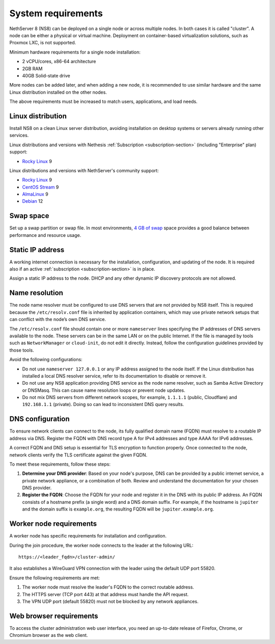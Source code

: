 .. _system-requirements-section:

===================
System requirements
===================

NethServer 8 (NS8) can be deployed on a single node or across multiple
nodes. In both cases it is called "cluster". A node can be either a physical 
or virtual machine. Deployment on container-based virtualization solutions, 
such as Proxmox LXC, is not supported.

Minimum hardware requirements for a single node installation:

- 2 vCPU/cores, x86-64 architecture
- 2GB RAM
- 40GB Solid-state drive

More nodes can be added later, and when adding a new node, it is
recommended to use similar hardware and the same Linux distribution
installed on the other nodes.

The above requirements must be increased to match users, applications, and
load needs.

.. _supported-distros-section:

Linux distribution
==================

Install NS8 on a clean Linux server distribution, avoiding installation on
desktop systems or servers already running other services.

Linux distributions and versions with Nethesis :ref:`Subscription
<subscription-section>` (including "Enterprise" plan) support:

- `Rocky Linux <https://rockylinux.org/>`_ 9

Linux distributions and versions with NethServer's community support:

- `Rocky Linux <https://rockylinux.org/>`_ 9
- `CentOS Stream <https://www.centos.org/centos-stream/>`_ 9
- `AlmaLinux <https://almalinux.org>`_ 9
- `Debian <https://www.debian.org/>`_ 12

.. _swap-reqs:

Swap space
==========

Set up a swap partition or swap file. In most environments, `4 GB of
swap`__ space provides a good balance between performance and resource
usage.

.. __: https://docs.redhat.com/en/documentation/red_hat_enterprise_linux/9/html/managing_storage_devices/getting-started-with-swap_managing-storage-devices#recommended-system-swap-space_getting-started-with-swap

.. _static-ip-reqs:

Static IP address
=================

A working internet connection is necessary for the installation,
configuration, and updating of the node. It is required also if an
active :ref:`subscription <subscription-section>` is in place.

Assign a static IP address to the node. DHCP and any other
dynamic IP discovery protocols are not allowed.

.. _resolv-conf:

Name resolution
===============

The node name resolver must be configured to use DNS servers that are not
provided by NS8 itself. This is required because the ``/etc/resolv.conf``
file is inherited by application containers, which may use private network
setups that can conflict with the node’s own DNS service.

The ``/etc/resolv.conf`` file should contain one or more ``nameserver``
lines specifying the IP addresses of DNS servers available to the node.
These servers can be in the same LAN or on the public Internet. If the
file is managed by tools such as ``NetworkManager`` or ``cloud-init``, do
not edit it directly. Instead, follow the configuration guidelines
provided by those tools.

Avoid the following configurations:

- Do not use ``nameserver 127.0.0.1`` or any IP address assigned to the
  node itself. If the Linux distribution has installed a local DNS
  resolver service, refer to its documentation to disable or remove it.

- Do not use any NS8 application providing DNS service as the node name
  resolver, such as Samba Active Directory or DNSMasq. This can cause
  name resolution loops or prevent node updates.

- Do not mix DNS servers from different network scopes, for example,
  ``1.1.1.1`` (public, Cloudflare) and ``192.168.1.1`` (private). Doing so
  can lead to inconsistent DNS query results.


.. _dns-reqs:

DNS configuration
=================

To ensure network clients can connect to the node, its fully qualified
domain name (FQDN) must resolve to a routable IP address via DNS. Register
the FQDN with DNS record type A for IPv4 addresses and type AAAA for IPv6
addresses.

A correct FQDN and DNS setup is essential for TLS encryption to function
properly. Once connected to the node, network clients verify the TLS
certificate against the given FQDN.

To meet these requirements, follow these steps:

1. **Determine your DNS provider**: Based on your node's purpose, DNS
   can be provided by a public internet service, a private network appliance,
   or a combination of both. Review and understand the documentation for
   your chosen DNS provider.

2. **Register the FQDN**: Choose the FQDN for your node and register it in
   the DNS with its public IP address. An FQDN consists of a hostname
   prefix (a single word) and a DNS domain suffix. For example, if the
   hostname is ``jupiter`` and the domain suffix is ``example.org``, the
   resulting FQDN will be ``jupiter.example.org``.


.. _worker-node-reqs:

Worker node requirements
========================

A worker node has specific requirements for installation and
configuration.

During the join procedure, the worker node connects to the leader at the
following URL: ::

    https://<leader_fqdn>/cluster-admin/

It also establishes a WireGuard VPN connection with the leader using the
default UDP port 55820.

Ensure the following requirements are met:

1. The worker node must resolve the leader's FQDN to the correct routable
   address.

2. The HTTPS server (TCP port 443) at that address must handle the API
   request.

3. The VPN UDP port (default 55820) must not be blocked by any network
   appliances.


Web browser requirements
========================

To access the cluster administration web user interface, you need an
up-to-date release of Firefox, Chrome, or Chromium browser as the web
client.
